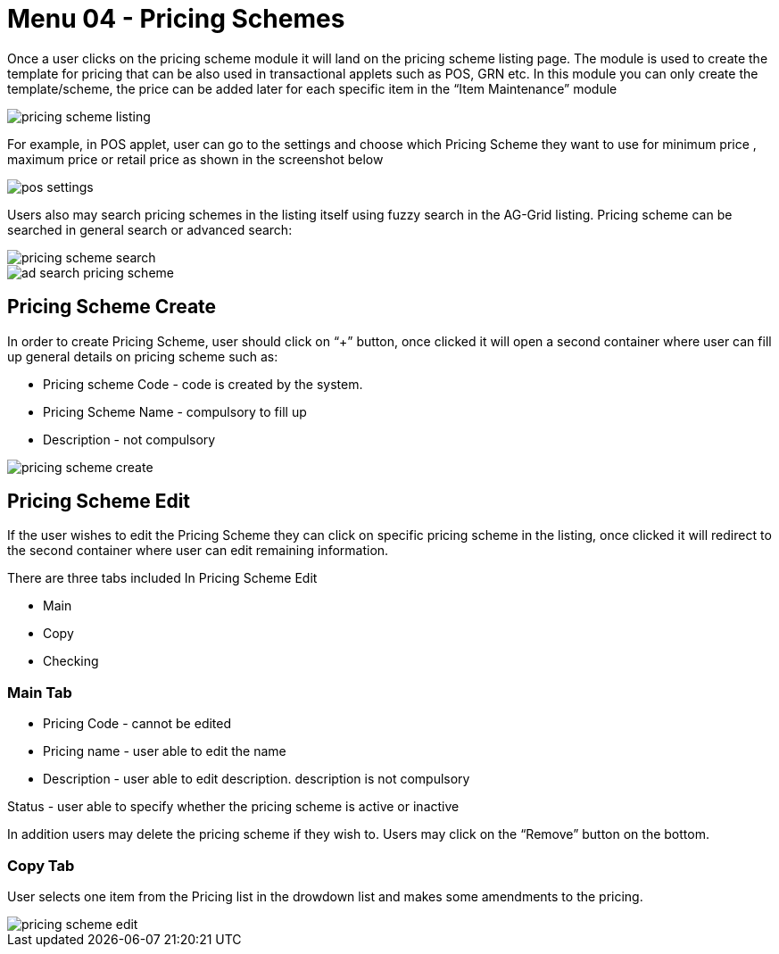 [#h3_doc_item_maintenance_pricing_schemes]
= Menu 04 - Pricing Schemes

Once a user clicks on the pricing scheme module it will land on the pricing scheme listing page. The module is used to create the template for pricing that can be also used in transactional applets such as POS, GRN etc. In this module you can only create the template/scheme, the price can be added later for each specific item in the “Item Maintenance” module

image::pricing_scheme_listing.png[]

For example, in POS applet, user can go to the settings and choose which Pricing Scheme they want to use for minimum price , maximum price or retail price as shown in the screenshot below

image::pos_settings.png[]

Users also may search pricing schemes in the listing itself using fuzzy search in the AG-Grid listing. Pricing scheme can be searched in general search or advanced search:

image::pricing_scheme_search.png[]

image::ad_search_pricing_scheme.png[]

== Pricing Scheme Create

In order to create Pricing Scheme, user should click on “+” button, once clicked it will open a second container where user can fill up general details on pricing scheme such as:

* Pricing scheme Code - code is created by the system.

* Pricing Scheme Name - compulsory to fill up

* Description - not compulsory

image::pricing_scheme_create.png[]

== Pricing Scheme Edit

If the user wishes to edit the Pricing Scheme they can click on specific pricing scheme in the listing, once clicked it will redirect to the second container where user can edit remaining information.

There are three tabs included In Pricing Scheme Edit

* Main

* Copy

* Checking 

=== Main Tab

* Pricing Code - cannot be edited

* Pricing name - user able to edit the name

* Description - user able to edit description. description is not compulsory

Status - user able to specify whether the pricing scheme is active or inactive

In addition users may delete the pricing scheme if they wish to. Users may click on the “Remove” button on the bottom.

=== Copy Tab

User selects one item from the Pricing list in the drowdown list and makes some amendments to the pricing.

image::pricing_scheme_edit.png[]



